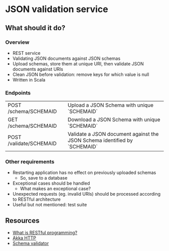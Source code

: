 * JSON validation service
** What should it do?
*** Overview
- REST service
- Validating JSON documents against JSON schemas
- Upload schemas, store them at unique URI, then validate JSON documents against URIs
- Clean JSON before validation: remove keys for which value is null
- Written in Scala
*** Endpoints
| POST /schema/SCHEMAID   | Upload a JSON Schema with unique `SCHEMAID`                               |
| GET /schema/SCHEMAID    | Download a JSON Schema with unique `SCHEMAID`                             |
| POST /validate/SCHEMAID | Validate a JSON document against the JSON Schema identified by `SCHEMAID` |
*** Other requirements
- Restarting application has no effect on previously uploaded schemas
  - So, save to a database
- Exceptional cases should be handled
  - What makes an exceptional case?
- Unexpected requests (eg. invalid URIs) should be processed according to RESTful architecture
- Useful but not mentioned: test suite
** Resources
- [[https://stackoverflow.com/questions/671118/what-exactly-is-restful-programming/671132#671123][What is RESTful programming?]]
- [[https://doc.akka.io/docs/akka-http/current/?language=scala][Akka HTTP]]
- [[https://github.com/java-json-tools/json-schema-validator][Schema validator]]
